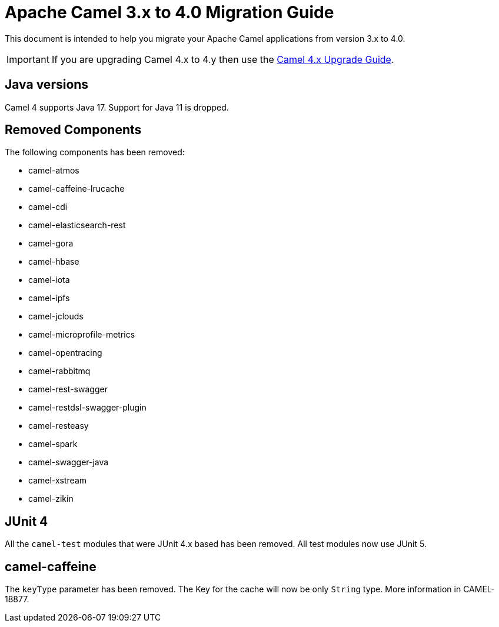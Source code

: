 = Apache Camel 3.x to 4.0 Migration Guide

This document is intended to help you migrate your Apache Camel applications
from version 3.x to 4.0.

IMPORTANT: If you are upgrading Camel 4.x to 4.y then use the
xref:camel-4x-upgrade-guide.adoc[Camel 4.x Upgrade Guide].

== Java versions

Camel 4 supports Java 17. Support for Java 11 is dropped.

== Removed Components

The following components has been removed:

- camel-atmos
- camel-caffeine-lrucache
- camel-cdi
- camel-elasticsearch-rest
- camel-gora
- camel-hbase
- camel-iota
- camel-ipfs
- camel-jclouds
- camel-microprofile-metrics
- camel-opentracing
- camel-rabbitmq
- camel-rest-swagger
- camel-restdsl-swagger-plugin
- camel-resteasy
- camel-spark
- camel-swagger-java
- camel-xstream
- camel-zikin

== JUnit 4

All the `camel-test` modules that were JUnit 4.x based has been removed. All test modules now use JUnit 5.

== camel-caffeine

The `keyType` parameter has been removed. The Key for the cache will now be only `String` type. More information in CAMEL-18877.
